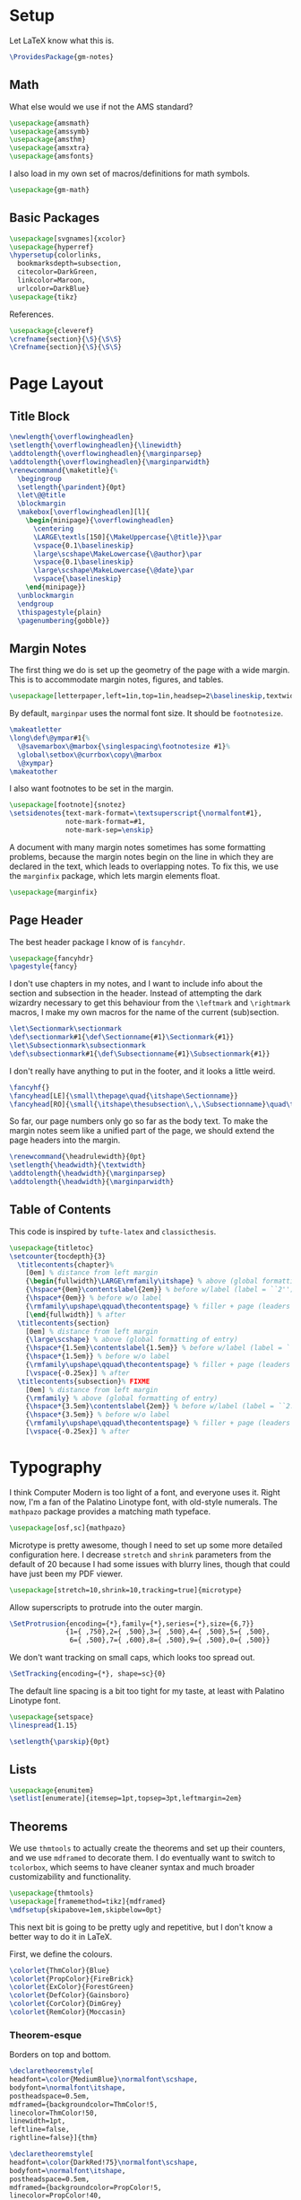 * Setup
Let LaTeX know what this is.
#+BEGIN_SRC latex
\ProvidesPackage{gm-notes}
#+END_SRC
** Math
What else would we use if not the AMS standard?
#+BEGIN_SRC latex
\usepackage{amsmath}
\usepackage{amssymb}
\usepackage{amsthm}
\usepackage{amsxtra}
\usepackage{amsfonts}
#+END_SRC
I also load in my own set of macros/definitions for math symbols.
#+BEGIN_SRC latex
\usepackage{gm-math}
#+END_SRC
** Basic Packages
#+BEGIN_SRC latex
\usepackage[svgnames]{xcolor}
\usepackage{hyperref}
\hypersetup{colorlinks,
  bookmarksdepth=subsection,
  citecolor=DarkGreen,
  linkcolor=Maroon,
  urlcolor=DarkBlue}
\usepackage{tikz}
#+END_SRC
References.
#+BEGIN_SRC latex
\usepackage{cleveref}
\crefname{section}{\S}{\S\S}
\Crefname{section}{\S}{\S\S}
#+END_SRC
* Page Layout
** Title Block
#+BEGIN_SRC latex
\newlength{\overflowingheadlen}
\setlength{\overflowingheadlen}{\linewidth}
\addtolength{\overflowingheadlen}{\marginparsep}
\addtolength{\overflowingheadlen}{\marginparwidth}
\renewcommand{\maketitle}{%
  \begingroup
  \setlength{\parindent}{0pt}
  \let\@@title
  \blockmargin
  \makebox[\overflowingheadlen][l]{
    \begin{minipage}{\overflowingheadlen}
      \centering
      \LARGE\textls[150]{\MakeUppercase{\@title}}\par
      \vspace{0.1\baselineskip}
      \large\scshape\MakeLowercase{\@author}\par
      \vspace{0.1\baselineskip}
      \large\scshape\MakeLowercase{\@date}\par
      \vspace{\baselineskip}
    \end{minipage}}
  \unblockmargin
  \endgroup
  \thispagestyle{plain}
  \pagenumbering{gobble}}
#+END_SRC
** Margin Notes
The first thing we do is set up the geometry of the page with a wide margin.
This is to accommodate margin notes, figures, and tables.
#+BEGIN_SRC latex
\usepackage[letterpaper,left=1in,top=1in,headsep=2\baselineskip,textwidth=26pc,marginparsep=2pc,marginparwidth=12pc,headheight=\baselineskip]{geometry}
#+END_SRC
By default, =marginpar= uses the normal font size. It should be =footnotesize=.
#+BEGIN_SRC latex
\makeatletter
\long\def\@ympar#1{%
  \@savemarbox\@marbox{\singlespacing\footnotesize #1}%
  \global\setbox\@currbox\copy\@marbox
  \@xympar}
\makeatother
#+END_SRC
I also want footnotes to be set in the margin.
#+BEGIN_SRC latex
\usepackage[footnote]{snotez}
\setsidenotes{text-mark-format=\textsuperscript{\normalfont#1},
              note-mark-format=#1,
              note-mark-sep=\enskip}
#+END_SRC
A document with many margin notes sometimes has some formatting problems,
because the margin notes begin on the line in which they are declared in the
text, which leads to overlapping notes. To fix this, we use the =marginfix=
package, which lets margin elements float.
#+BEGIN_SRC latex
\usepackage{marginfix}
#+END_SRC
** Page Header
The best header package I know of is =fancyhdr=.
#+BEGIN_SRC latex
\usepackage{fancyhdr}
\pagestyle{fancy}
#+END_SRC
I don't use chapters in my notes, and I want to include info about the section
and subsection in the header. Instead of attempting the dark wizardry necessary
to get this behaviour from the =\leftmark= and =\rightmark= macros, I make my own
macros for the name of the current (sub)section.
#+BEGIN_SRC latex
\let\Sectionmark\sectionmark
\def\sectionmark#1{\def\Sectionname{#1}\Sectionmark{#1}}
\let\Subsectionmark\subsectionmark
\def\subsectionmark#1{\def\Subsectionname{#1}\Subsectionmark{#1}}
#+END_SRC
I don't really have anything to put in the footer, and it looks a little weird.
#+BEGIN_SRC latex
\fancyhf{}
\fancyhead[LE]{\small\thepage\quad{\itshape\Sectionname}}
\fancyhead[RO]{\small{\itshape\thesubsection\,\,\Subsectionname}\quad\thepage}
#+END_SRC
So far, our page numbers only go so far as the body text. To make the margin
notes seem like a unified part of the page, we should extend the page headers
into the margin.
#+BEGIN_SRC latex
\renewcommand{\headrulewidth}{0pt}
\setlength{\headwidth}{\textwidth}
\addtolength{\headwidth}{\marginparsep}
\addtolength{\headwidth}{\marginparwidth}
#+END_SRC
** Table of Contents
This code is inspired by =tufte-latex= and =classicthesis=.
#+BEGIN_SRC latex
\usepackage{titletoc}
\setcounter{tocdepth}{3}
  \titlecontents{chapter}%
    [0em] % distance from left margin
    {\begin{fullwidth}\LARGE\rmfamily\itshape} % above (global formatting of entry)
    {\hspace*{0em}\contentslabel{2em}} % before w/label (label = ``2'')
    {\hspace*{0em}} % before w/o label
    {\rmfamily\upshape\qquad\thecontentspage} % filler + page (leaders and page num)
    [\end{fullwidth}] % after
  \titlecontents{section}
    [0em] % distance from left margin
    {\large\scshape} % above (global formatting of entry)
    {\hspace*{1.5em}\contentslabel{1.5em}} % before w/label (label = ``2.6'')
    {\hspace*{1.5em}} % before w/o label
    {\rmfamily\upshape\qquad\thecontentspage} % filler + page (leaders and page num)
    [\vspace{-0.25ex}] % after
  \titlecontents{subsection}% FIXME
    [0em] % distance from left margin
    {\rmfamily} % above (global formatting of entry)
    {\hspace*{3.5em}\contentslabel{2em}} % before w/label (label = ``2.6.1'')
    {\hspace*{3.5em}} % before w/o label
    {\rmfamily\upshape\qquad\thecontentspage} % filler + page (leaders and page num)
    [\vspace{-0.25ex}] % after
#+END_SRC
* Typography
I think Computer Modern is too light of a font, and everyone uses it. Right now,
I'm a fan of the Palatino Linotype font, with old-style numerals. The =mathpazo=
package provides a matching math typeface.
#+BEGIN_SRC latex
\usepackage[osf,sc]{mathpazo}
#+END_SRC
Microtype is pretty awesome, though I need to set up some more detailed
configuration here. I decrease =stretch= and =shrink= parameters from the default
of 20 because I had some issues with blurry lines, though that could have just
been my PDF viewer.
#+BEGIN_SRC latex
\usepackage[stretch=10,shrink=10,tracking=true]{microtype}
#+END_SRC
Allow superscripts to protrude into the outer margin.
#+BEGIN_SRC latex
\SetProtrusion{encoding={*},family={*},series={*},size={6,7}}
              {1={ ,750},2={ ,500},3={ ,500},4={ ,500},5={ ,500},
               6={ ,500},7={ ,600},8={ ,500},9={ ,500},0={ ,500}}
#+END_SRC
We don't want tracking on small caps, which looks too spread out.
#+BEGIN_SRC latex
\SetTracking{encoding={*}, shape=sc}{0}
#+END_SRC
The default line spacing is a bit too tight for my taste, at least with Palatino
Linotype font.
#+BEGIN_SRC latex
\usepackage{setspace}
\linespread{1.15}
#+END_SRC
#+BEGIN_SRC latex
\setlength{\parskip}{0pt}
#+END_SRC
** Lists
#+BEGIN_SRC latex
\usepackage{enumitem}
\setlist[enumerate]{itemsep=1pt,topsep=3pt,leftmargin=2em}
#+END_SRC
** Theorems
We use =thmtools= to actually create the theorems and set up their counters, and
we use =mdframed= to decorate them. I do eventually want to switch to =tcolorbox=,
which seems to have cleaner syntax and much broader customizability and
functionality.
#+BEGIN_SRC latex
\usepackage{thmtools}
\usepackage[framemethod=tikz]{mdframed}
\mdfsetup{skipabove=1em,skipbelow=0pt}
#+END_SRC
This next bit is going to be pretty ugly and repetitive, but I don't know a
better way to do it in LaTeX.

First, we define the colours.
#+BEGIN_SRC latex
\colorlet{ThmColor}{Blue}
\colorlet{PropColor}{FireBrick}
\colorlet{ExColor}{ForestGreen}
\colorlet{DefColor}{Gainsboro}
\colorlet{CorColor}{DimGrey}
\colorlet{RemColor}{Moccasin}
#+END_SRC
*** Theorem-esque
Borders on top and bottom.
#+BEGIN_SRC latex
\declaretheoremstyle[
headfont=\color{MediumBlue}\normalfont\scshape,
bodyfont=\normalfont\itshape,
postheadspace=0.5em,
mdframed={backgroundcolor=ThmColor!5,
linecolor=ThmColor!50,
linewidth=1pt,
leftline=false,
rightline=false}]{thm}

\declaretheoremstyle[
headfont=\color{DarkRed!75}\normalfont\scshape,
bodyfont=\normalfont\itshape,
postheadspace=0.5em,
mdframed={backgroundcolor=PropColor!5,
linecolor=PropColor!40,
linewidth=1pt,
leftline=false,
rightline=false}]{prop}

\declaretheoremstyle[
headfont=\normalfont\scshape,
bodyfont=\normalfont\itshape,
postheadspace=0.5em,
mdframed={backgroundcolor=CorColor!10,
linecolor=CorColor!50,
linewidth=1pt,
leftline=false,
rightline=false}]{cor}
#+END_SRC
*** Definition-Esque
Bar coming out of side.
#+BEGIN_SRC latex
\declaretheoremstyle[
headfont=\color{Green}\normalfont\scshape,
postheadspace=0.5em,
mdframed={backgroundcolor=ExColor!5,
linecolor=ExColor!50,
linewidth=5pt,
topline=false,
bottomline=false,
rightline=false,}]{ex}

\declaretheoremstyle[
headfont=\color{DimGray}\normalfont\scshape,
postheadspace=0.5em,
mdframed={backgroundcolor=DefColor!20,
linecolor=DefColor,
linewidth=5pt,
topline=false,
bottomline=false,
rightline=false,}]{def}

\declaretheoremstyle[
headfont=\color{Goldenrod}\normalfont\scshape,
postheadspace=0.5em,
mdframed={backgroundcolor=RemColor!20,
linecolor=RemColor!80,
linewidth=5pt,
topline=false,
bottomline=false,
rightline=false,}]{rem}
#+END_SRC
*** Plain
The default style, without any colours.
#+BEGIN_SRC latex
\declaretheoremstyle[
headfont=\normalfont\scshape,
spaceabove=10pt,
spacebelow=10pt,
postheadspace=0.5em
]{plain}
#+END_SRC
*** Assigning Styles
Using =thmtools=, we actually declare the theorems.
#+BEGIN_SRC latex
\declaretheorem[style=thm,numberwithin=section,name=theorem]{theorem}
\declaretheorem[style=prop,sibling=theorem,name=proposition]{proposition}
\declaretheorem[style=prop,sibling=theorem,name=lemma]{lemma}
\declaretheorem[style=cor,sibling=theorem,name=corollary]{corollary}
\declaretheorem[style=cor,sibling=theorem,name=claim]{claim}
\declaretheorem[style=rem,sibling=theorem,name=conjecture]{conjecture}
\declaretheorem[style=rem,sibling=theorem,name=remark]{remark}
\declaretheorem[style=rem,sibling=theorem,name=fact]{fact}
\declaretheorem[style=def,sibling=theorem,name=definition]{definition}
\declaretheorem[style=ex,sibling=theorem,name=example]{ex}
\declaretheorem[style=plain,sibling=theorem]{exercise}
\declaretheorem[style=plain]{problem}
#+END_SRC
* COMMENT Options
#+PROPERTY: header-args :tangle gm-notes.sty
# Local variables:
# after-save-hook: org-babel-tangle
# end:
